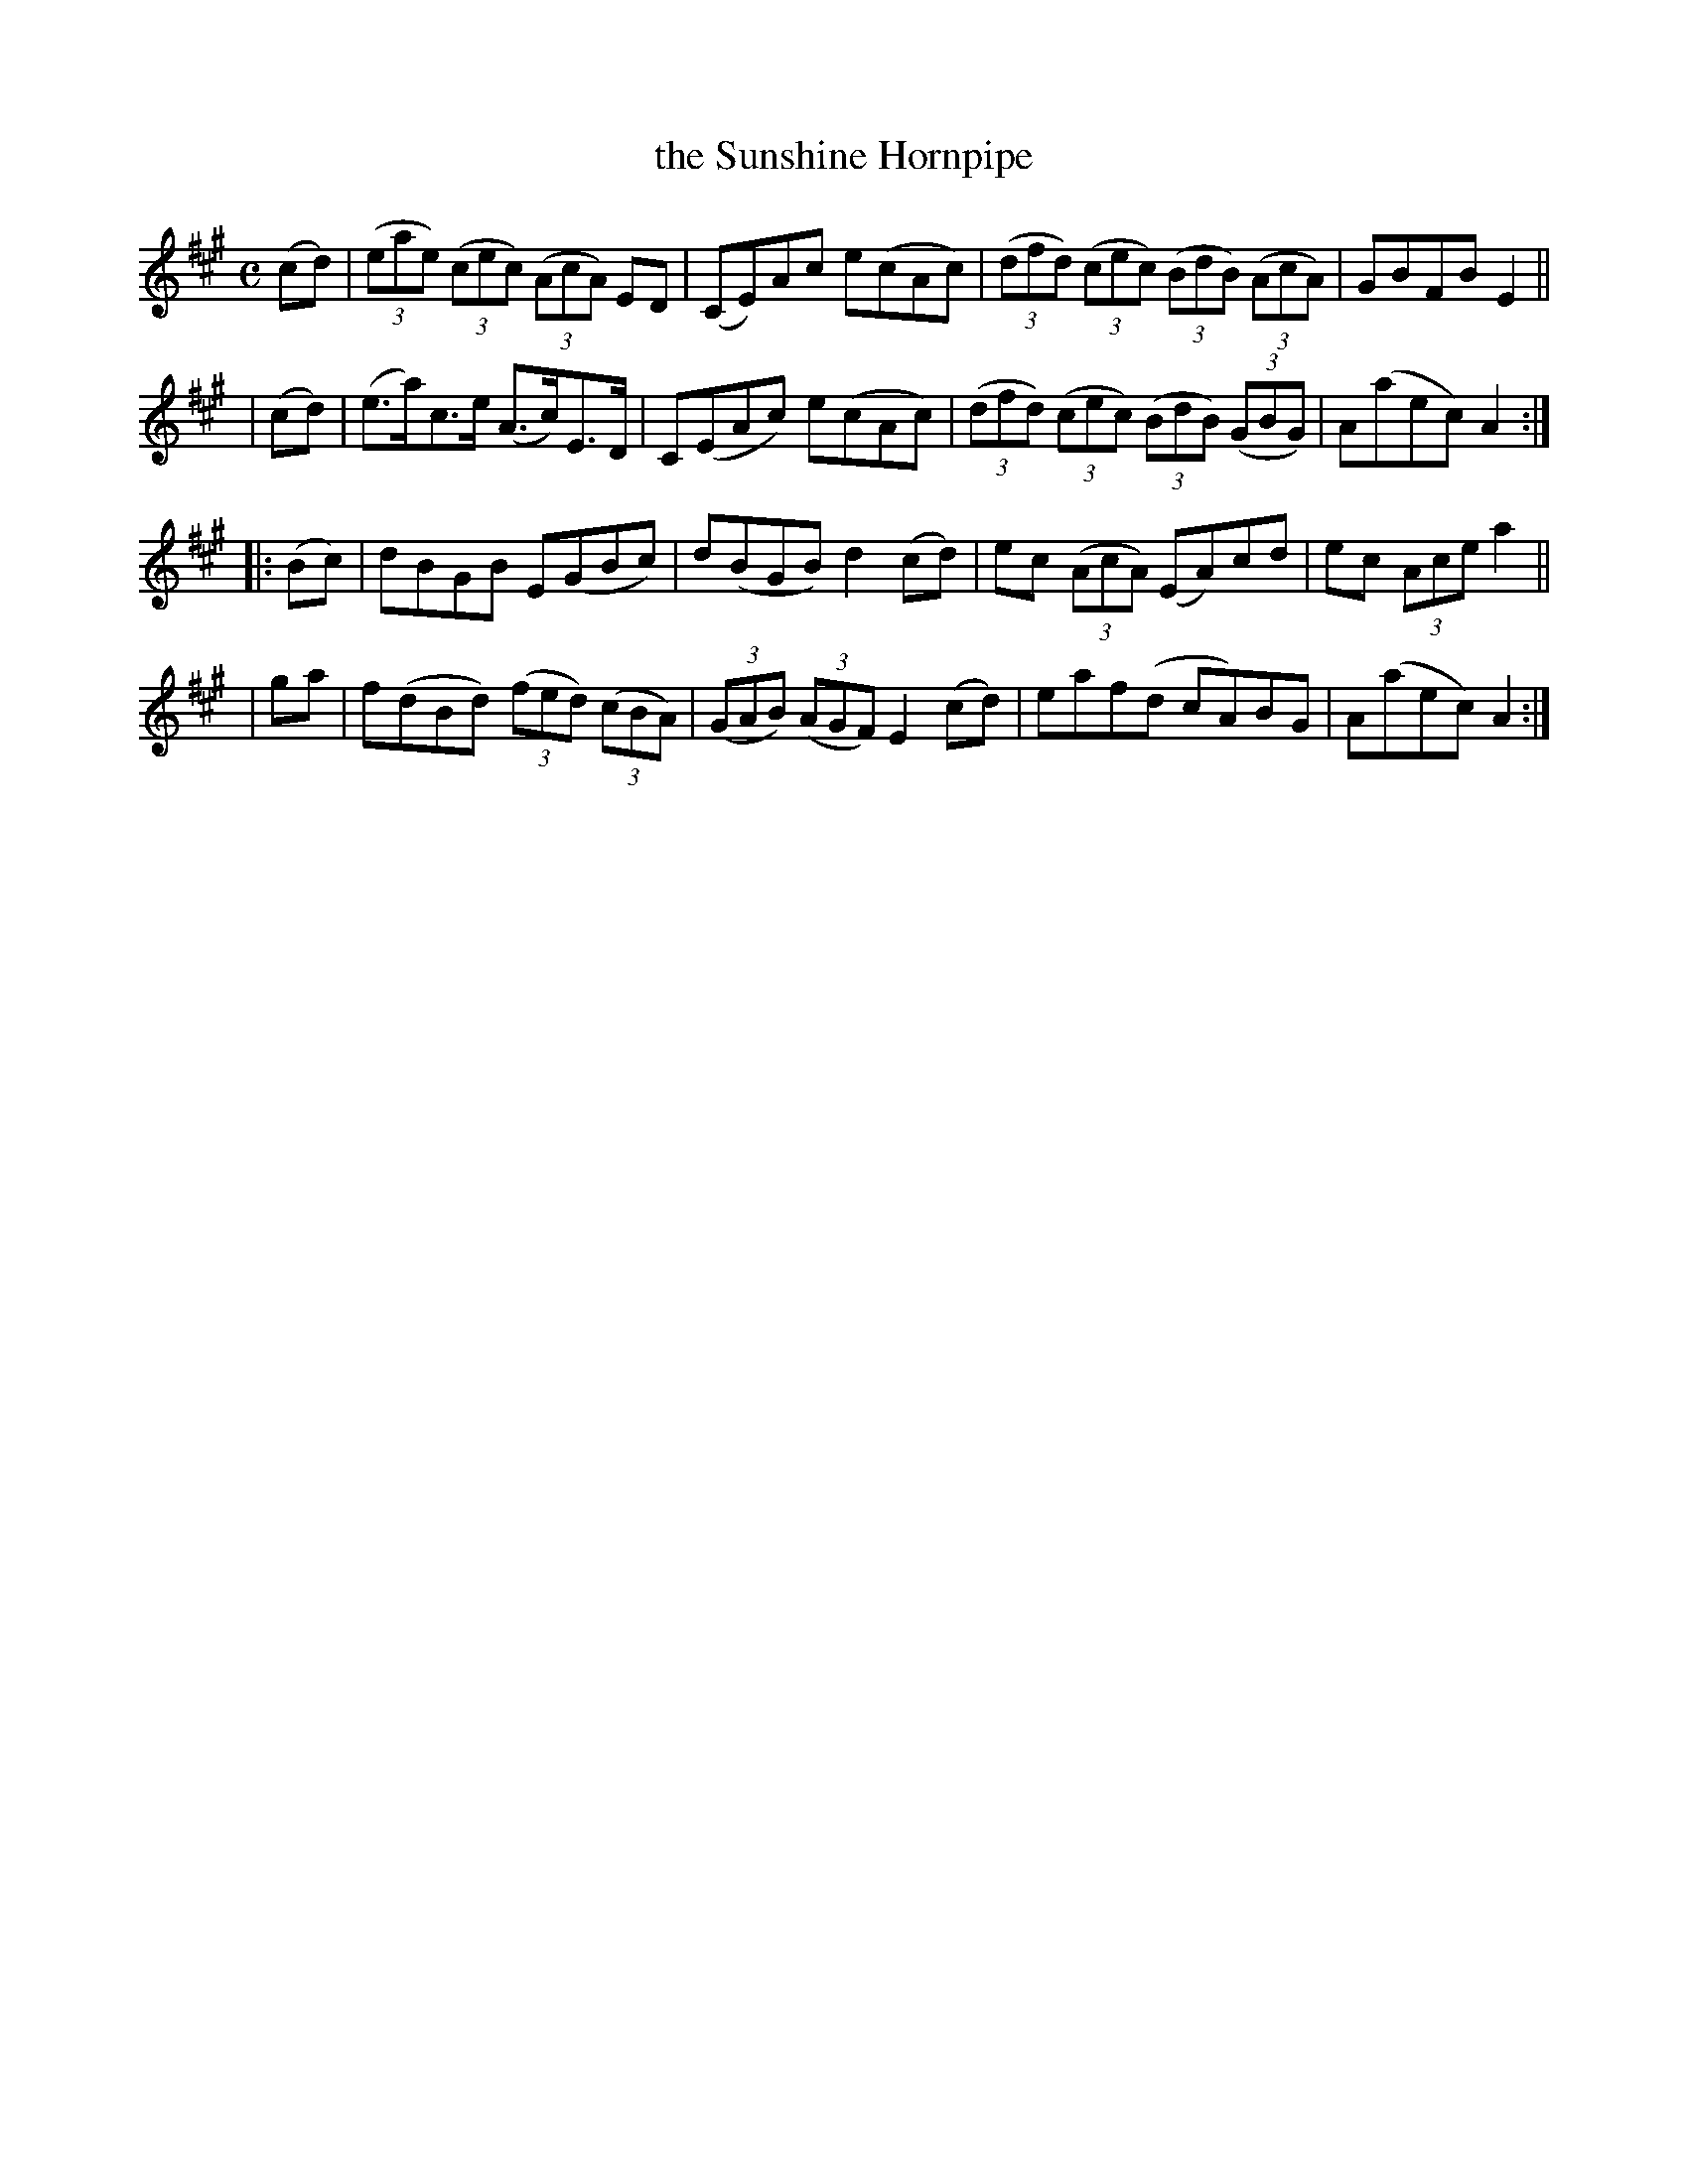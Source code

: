 X: 952
T: the Sunshine Hornpipe
R: hornpipe
%S: s:4 b:16(4+4+4+4)
B: Francis O'Neill: "The Dance Music of Ireland" (1907) #952
Z: Frank Nordberg - http://www.musicaviva.com
F: http://www.musicaviva.com/abc/tunes/ireland/oneill-1001/0952/oneill-1001-0952-1.abc
M: C
L: 1/8
K: A
  (cd) | (3(eae) (3(cec) (3(AcA) ED | (CE)Ac e(cAc) | (3(dfd) (3(cec) (3(BdB) (3(AcA) | GBFB E2 ||
| (cd) | (e>a)c>e (A>c)E>D | C(EAc) e(cAc) | (3(dfd) (3(cec) (3(BdB) (3(GBG) | A(aec) A2 :|
|:(Bc) | dBGB E(GBc) | d(BGB) d2(cd) | ec (3(AcA) (EA)cd | ec (3Ace a2 ||
|  ga  | f(dBd) (3(fed) (3(cBA) | (3(GAB) (3(AGF) E2(cd) | eaf(d cA)BG | A(aec) A2 :|
